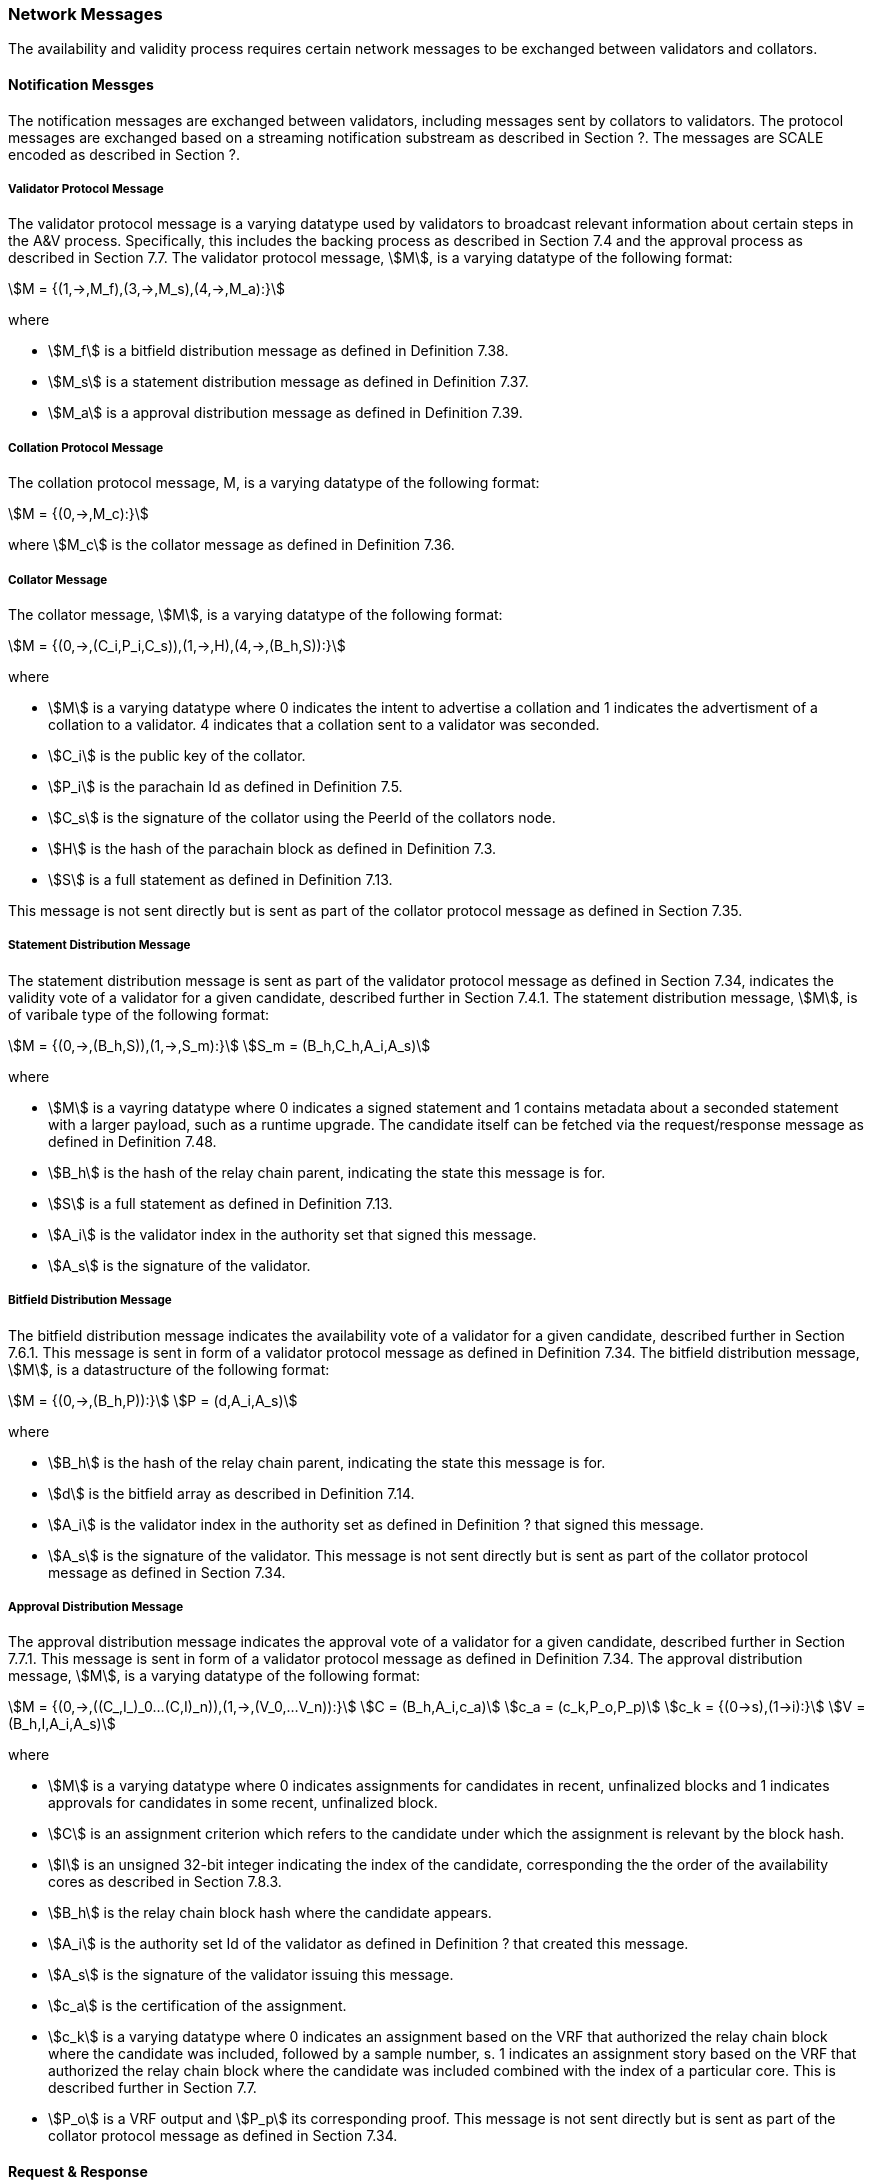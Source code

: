 [#sect-anv-network-messages]
=== Network Messages

The availability and validity process requires certain network messages to be exchanged between validators and collators.

==== Notification Messges

The notification messages are exchanged between validators, including messages sent by collators to validators. The protocol messages are exchanged based on a streaming notification substream as described in Section ?. The messages are SCALE encoded as described in Section ?.

===== Validator Protocol Message

The validator protocol message is a varying datatype used by validators to broadcast relevant information about certain steps in the A&V process. Specifically, this includes the backing process as described in Section 7.4 and the approval process as described in Section 7.7. The validator protocol message, stem:[M], is a varying datatype of the following format:

[stem]
++++
M = {(1,->,M_f),(3,->,M_s),(4,->,M_a):}
++++

where

* stem:[M_f] is a bitfield distribution message as defined in Definition 7.38.
* stem:[M_s] is a statement distribution message as defined in Definition 7.37.
* stem:[M_a] is a approval distribution message as defined in Definition 7.39.

===== Collation Protocol Message

The collation protocol message, M, is a varying datatype of the following format:

[stem]
++++
M = {(0,->,M_c):}
++++

where stem:[M_c] is the collator message as defined in Definition 7.36.

===== Collator Message

The collator message, stem:[M], is a varying datatype of the following format:

[stem]
++++
M = {(0,->,(C_i,P_i,C_s)),(1,->,H),(4,->,(B_h,S)):}
++++

where

* stem:[M] is a varying datatype where 0 indicates the intent to advertise a collation and 1 indicates the advertisment of a collation to a validator. 4 indicates that a collation sent to a validator was seconded.
* stem:[C_i] is the public key of the collator.
* stem:[P_i] is the parachain Id as defined in Definition 7.5.
* stem:[C_s] is the signature of the collator using the PeerId of the collators node.
* stem:[H] is the hash of the parachain block as defined in Definition 7.3.
* stem:[S] is a full statement as defined in Definition 7.13.

This message is not sent directly but is sent as part of the collator protocol message as defined in Section 7.35.

===== Statement Distribution Message

The statement distribution message is sent as part of the validator protocol message as defined in Section 7.34, indicates the validity vote of a validator for a given candidate, described further in Section 7.4.1. The statement distribution message, stem:[M], is of varibale type of the following format:

[stem]
++++
M   = {(0,->,(B_h,S)),(1,->,S_m):}\
S_m = (B_h,C_h,A_i,A_s)
++++

where

* stem:[M] is a vayring datatype where 0 indicates a signed statement and 1 contains metadata about a seconded statement with a larger payload, such as a runtime upgrade. The candidate itself can be fetched via the request/response message as defined in Definition 7.48.
* stem:[B_h] is the hash of the relay chain parent, indicating the state this message is for.
* stem:[S] is a full statement as defined in Definition 7.13.
* stem:[A_i] is the validator index in the authority set that signed this message.
* stem:[A_s] is the signature of the validator. 

===== Bitfield Distribution Message

The bitfield distribution message indicates the availability vote of a validator for a given candidate, described further in Section 7.6.1. This message is sent in form of a validator protocol message as defined in Definition 7.34. The bitfield distribution message, stem:[M], is a datastructure of the following format:

[stem]
++++
M = {(0,->,(B_h,P)):}\
P = (d,A_i,A_s)
++++

where

* stem:[B_h] is the hash of the relay chain parent, indicating the state this message is for.
* stem:[d] is the bitfield array as described in Definition 7.14.
* stem:[A_i] is the validator index in the authority set as defined in Definition ? that signed this message.
* stem:[A_s] is the signature of the validator.
This message is not sent directly but is sent as part of the collator protocol message as defined in Section 7.34.

===== Approval Distribution Message

The approval distribution message indicates the approval vote of a validator for a given candidate, described further in Section 7.7.1. This message is sent in form of a validator protocol message as defined in Definition 7.34. The approval distribution message, stem:[M], is a varying datatype of the following format:

[stem]
++++
M   = {(0,->,((C_,I_)_0…(C,I)_n)),(1,->,(V_0,…V_n)):}\
C   = (B_h,A_i,c_a)\
c_a = (c_k,P_o,P_p)\
c_k = {(0→s),(1→i):}\
V   = (B_h,I,A_i,A_s)
++++

where

* stem:[M] is a varying datatype where 0 indicates assignments for candidates in recent, unfinalized blocks and 1 indicates approvals for candidates in some recent, unfinalized block.
* stem:[C] is an assignment criterion which refers to the candidate under which the assignment is relevant by the block hash.
* stem:[I] is an unsigned 32-bit integer indicating the index of the candidate, corresponding the the order of the availability cores as described in Section 7.8.3.
* stem:[B_h] is the relay chain block hash where the candidate appears.
* stem:[A_i] is the authority set Id of the validator as defined in Definition ? that created this message.
* stem:[A_s] is the signature of the validator issuing this message.
* stem:[c_a] is the certification of the assignment.
* stem:[c_k] is a varying datatype where 0 indicates an assignment based on the VRF that authorized the relay chain block where the candidate was included, followed by a sample number, s. 1 indicates an assignment story based on the VRF that authorized the relay chain block where the candidate was included combined with the index of a particular core. This is described further in Section 7.7.
* stem:[P_o] is a VRF output and stem:[P_p] its corresponding proof.
This message is not sent directly but is sent as part of the collator protocol message as defined in Section 7.34.

==== Request & Response

The request & response network messages are sent and received between peers in the Polkadot network, including collators and non-validator nodes. Those messages are conducted on the request-response substreams are described in Section ?. The network messages are SCALE encoded as described in Section ?.

===== PoV Fetching Request

The PoV fetching request is sent by clients who want to retrieve a PoV block from a node. The request is a datastructure of the following format:

[stem]
++++
C_h 
++++

where stem:[C_h] is the 256-bit hash of the PoV block. The reponse message is defined in Definition 7.41.

===== PoV Fetching Response

The PoV fetching response is sent by nodes to the clients who issued a PoV fetching request as defined in Definition 7.40. The response, stem:[R], is a varying datatype of the following format:

[stem]
++++
R = {(0,->,B),(1,->,phi):}
++++

where stem:[0] is followed by the PoV block and stem:[1] indicates that the PoV block was not found.

===== Chunk Fetching Request

The chunk fetching request is sent by clients who want to retrieve chunks of a parachain candidate. The request is a datastructure of the following format:

[stem]
++++
(C_h,i) 
++++

where stem:[C_h] is the 256-bit hash of the parachain candiate and stem:[i] is a 32-bit unsigned integer indicating the index of the chunk to fetch. The response message is defined in Definition 7.43.

===== Chunck Fetching Response

The chunk fetching response is sent by nodes to the clients who issued a chunk fetching request as defined in Definition 7.42. The reponse, stem:[R], is a varying datatype of the following format:

[stem]
++++
R = {(0,->,C_r),(1,->,phi):}\
C_r = (c,c_p)
++++

where stem:[0] is followed by the chunk response, stem:[C_r] and stem:[1] indicates that the requested chunk was not found. stem:[C_r] contains the erasure-encoded chunk of data belonging to the candidate block, stem:[c], and stem:[c_p] is that chunks proof in the Merkle tree. Both stem:[c] and stem:[c_p] are byte arrays of type stem:[(b_n…b_m)].

===== Available Data Request

The available data request is sent by clients who want to retrieve the PoV block of a parachain candidate. The request is a datastructure of the following format:

[stem]
++++
C_h 
++++

where stem:[C_h] is the 256-bit candidate hash to get the available data for. The reponse message is defined in Definition 7.45.

===== Available Data Response

The available data response is sent by nodes to the clients who issued a available data request as defined in Definition 7.44. The reponse, stem:[R], is a varying datatype of the following format:

[stem]
++++
R = {(0,->,A),(1,->,phi):}\
A = (P_{ov},D_{pv})
++++

where stem:[0] is followed by the available data, stem:[A], and stem:[1] indicates the the requested candidate hash was not found. stem:[P_{ov}] is the PoV block as defined in Definition ? and stem:[D_{pv}] is the persisted validation data as defined in Definition 7.33.

===== Collation Fetching Request

The collation fetching request is sent by clients who want to retrieve the advertised collation at the specified relay chain block. The request is a datastructure of the following format:

[stem]
++++
(B_h,P_{id}) 
++++

where stem:[B_h] is the hash of the relay chain block and stem:[P_{id}] is the parachain Id as defined in Definition 7.5. The response message is defined in Definition 7.47.

===== Collation Fetching Response

The collation fetching response is sent by nodes to the clients who issued a collation fetching request as defined in Definition 7.46. The response, stem:[R], is a varying datatype of the following format:

[stem]
++++
R = {(0,->,(C_r,B)):}
++++

where stem:[0] is followed by the candidate receipt, stem:[C_r], as defined in Definition 7.16 and the PoV block, stem:[B]. This type does not notify the client about a statement that was not found.

===== Statement Fetching Request

The statement fetching request is sent by clients who want to retrieve statements about a given candidate. The request is a datastructure of the following format:

[stem]
++++
(B_h,C_h) 
++++

where stem:[B_h] is the hash of the relay chain parent and stem:[C_h] is the candidate hash that was used to create a committed candidate recept as defined in Definition 7.17. The response message is defined in Definition 7.49.

===== Statement Fetching Response

The statement fetching response is sent by nodes to the clients who issued a collation fetching request as defined in Definition 7.48. The reponse, R, is a varying datatype of the following format:

[stem]
++++
R = {(0,->,C_r):}
++++

where stem:[C_r] is the committed candidate receipt as defined in Definition 7.17. No response is returned if no statement is found.

===== Dispute Request

The dispute request is sent by clients who want to issue a dispute about a candidate. The request, D_r, is a datastructure of the following format:

[stem]
++++
D_r = (C_r,S_i,I_v,V_v)\
I_v = (A_i,A_s,k_i)\
V_v = (A_i,A_s,k_v)\
k_i = {(0,->,phi):}\
k_v = {(0,->,phi),(1,->,C_h),(2,->,C_h),(3,->,phi):}
++++

where

* stem:[C_r] is the candidate that is being disputed. The structure is a candidate receipt as defined in Definition 7.16.
* stem:[S_i] is an unsigned 32-bit integer indicating the session index the candidate appears in.
* stem:[I_v] is the invalid vote that makes up the request. 
* stem:[V_v] is the valid vote that makes this disput request valid.
* stem:[A_i] is an unsigned 32-bit integer indicating the validator index in the authority set as defined in Definition ?.
* stem:[A_s] is the signature of the validator.
* stem:[k_i] is a varying datatype and implies the dispute statement. 0 indicates an explicit statemet.
* stem:[k_v] is a varying datatype and implies the dispute statement.
** stem:[0] indicates an explicit statement.
** stem:[1] indicates a seconded statement on a candidate, stem:[C_h], from the backing phase. stem:[C_h] is the hash of the candidate.
** stem:[2] indicates a valid statement on a candidate, stem:[C_h], from the backing phase. stem:[C_h] is the hash of the candidate.
** stem:[3] indicates an approval vote from the approval checking phase.

The response message is defined in Definition 7.51.

===== Dispute Response

The dispute response is sent by nodes to the clients who who issued a dispute request as defined in Definition 7.50. The response, stem:[R], is a varying type of the following format:

[stem]
++++
R = {(0,->,phi):}
++++

where stem:[0] indicates that the dispute was successfully processed.